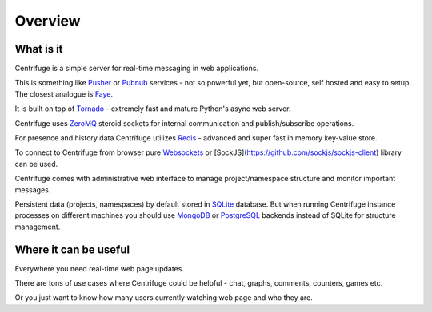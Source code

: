 Overview
========

.. _overview:

What is it
----------

Centrifuge is a simple server for real-time messaging in web applications.

This is something like `Pusher <http://pusher.com/>`_ or `Pubnub <http://pubnub.com/>`_ services -
not so powerful yet, but open-source, self hosted and easy to setup. The closest analogue is
`Faye <https://github.com/faye/faye>`_.

It is built on top of `Tornado <http://www.tornadoweb.org/en/stable/>`_ -
extremely fast and mature Python's async web server.

Centrifuge uses `ZeroMQ <http://www.zeromq.org/>`_ steroid sockets for internal
communication and publish/subscribe operations.

For presence and history data Centrifuge utilizes `Redis <http://redis.io/>`_ - advanced and super fast
in memory key-value store.

To connect to Centrifuge from browser pure `Websockets <http://en.wikipedia.org/wiki/WebSocket>`_
or [SockJS](https://github.com/sockjs/sockjs-client) library can be
used.

Centrifuge comes with administrative web interface to manage project/namespace structure and monitor important
messages.

Persistent data (projects, namespaces) by default stored in `SQLite <http://www.sqlite.org/>`_ database.
But when running Centrifuge instance processes on different machines you should use `MongoDB <http://www.mongodb.org/>`_
or `PostgreSQL <http://www.postgresql.org/>`_ backends instead of SQLite for structure management.


.. image:: img/main.png
    :width: 650 px


Where it can be useful
----------------------

Everywhere you need real-time web page updates.

There are tons of use cases where Centrifuge could be helpful - chat, graphs,
comments, counters, games etc.

Or you just want to know how many users currently watching web page and who they are.